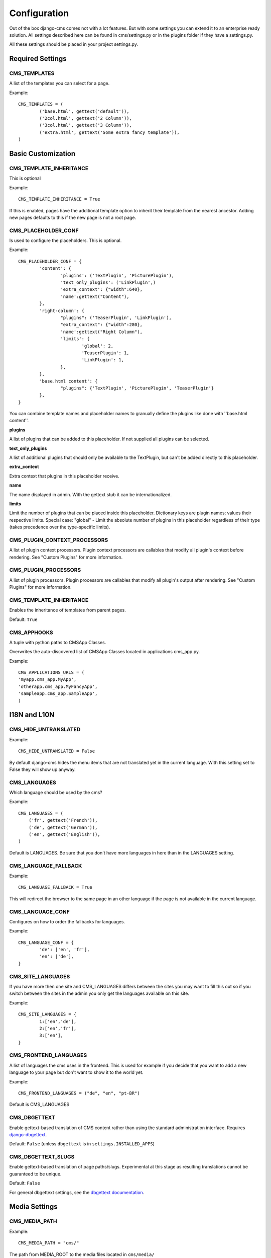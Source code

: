#############
Configuration
#############

Out of the box django-cms comes not with a lot features. But with some
settings you can extend it to an enterprise ready solution. All settings
described here can be found in cms/settings.py or in the plugins folder if
they have a settings.py.

All these settings should be placed in your project settings.py.


Required Settings
=================

CMS_TEMPLATES
--------------

A list of the templates you can select for a page.

Example::

	CMS_TEMPLATES = (
		('base.html', gettext('default')),
		('2col.html', gettext('2 Column')),
		('3col.html', gettext('3 Column')),
		('extra.html', gettext('Some extra fancy template')),
	)
	

Basic Customization
===================

CMS_TEMPLATE_INHERITANCE
------------------------

This is optional

Example::

    CMS_TEMPLATE_INHERITANCE = True

If this is enabled, pages have the additional template option to inherit their
template from the nearest ancestor. Adding new pages defaults to this if the
new page is not a root page.

CMS_PLACEHOLDER_CONF
----------------------

Is used to configure the placeholders. This is optional.

Example::

	CMS_PLACEHOLDER_CONF = {
		'content': {
			'plugins': ('TextPlugin', 'PicturePlugin'),
			'text_only_plugins': ('LinkPlugin',)
			'extra_context': {"width":640},
			'name':gettext("Content"),
		},
		'right-column': {
			"plugins": ('TeaserPlugin', 'LinkPlugin'),
			"extra_context": {"width":280},
			'name':gettext("Right Column"),
			'limits': {
				'global': 2,
				'TeaserPlugin': 1,
				'LinkPlugin': 1,
			},
		},
		'base.html content': {
			"plugins": {'TextPlugin', 'PicturePlugin', 'TeaserPlugin'}
		},
	}

You can combine template names and placeholder names to granually define the
plugins like done with ''base.html content''.

**plugins**

A list of plugins that can be added to this placeholder. If not supplied all
plugins can be selected.

**text_only_plugins**

A list of additional plugins that should only be available to the TextPlugin,
but can't be added directly to this placeholder.

**extra_context**

Extra context that plugins in this placeholder receive.

**name**

The name displayed in admin. With the gettext stub it can be
internationalized.

**limits**

Limit the number of plugins that can be placed inside this placeholder.
Dictionary keys are plugin names; values their respective limits. Special
case: "global" - Limit the absolute number of plugins in this placeholder
regardless of their type (takes precedence over the type-specific limits).


CMS_PLUGIN_CONTEXT_PROCESSORS
-----------------------------

A list of plugin context processors. Plugin context processors are callables
that modify all plugin's context before rendering. See "Custom Plugins" for
more information.


CMS_PLUGIN_PROCESSORS
---------------------

A list of plugin processors. Plugin processors are callables that modify all
plugin's output after rendering. See "Custom Plugins" for more information.


CMS_TEMPLATE_INHERITANCE
------------------------

Enables the inheritance of templates from parent pages.

Default: ``True``


CMS_APPHOOKS
------------

A tuple with python paths to CMSApp Classes.

Overwrites the auto-discovered list of CMSApp Classes located in applications
cms_app.py.


Example::

	CMS_APPLICATIONS_URLS = (
    	'myapp.cms_app.MyApp',
    	'otherapp.cms_app.MyFancyApp',
    	'sampleapp.cms_app.SampleApp',
	)



I18N and L10N
=============

CMS_HIDE_UNTRANSLATED
-----------------------

Example::

	CMS_HIDE_UNTRANSLATED = False

By default django-cms hides the menu items that are not translated yet in the
current language. With this setting set to False they will show up anyway.

CMS_LANGUAGES
--------------

Which language should be used by the cms?

Example::

	CMS_LANGUAGES = (
	    ('fr', gettext('French')),
	    ('de', gettext('German')),
	    ('en', gettext('English')),
	)

Default is LANGUAGES. Be sure that you don't have more languages in here than
in the LANGUAGES setting.


CMS_LANGUAGE_FALLBACK
-----------------------

Example::

	CMS_LANGUAGE_FALLBACK = True

This will redirect the browser to the same page in an other language if the
page is not available in the current language.



CMS_LANGUAGE_CONF
-----------------

Configures on how to order the fallbacks for languages.

Example::

	CMS_LANGUAGE_CONF = {
		'de': ['en', 'fr'],
		'en': ['de'],
	}

CMS_SITE_LANGUAGES
------------------

If you have more then one site and CMS_LANGUAGES differs between the sites you
may want to fill this out so if you switch between the sites in the admin you
only get the languages available on this site.

Example::

	CMS_SITE_LANGUAGES = {
		1:['en','de'],
		2:['en','fr'],
		3:['en'],
	}


CMS_FRONTEND_LANGUAGES
----------------------

A list of languages the cms uses in the frontend. This is used for example if
you decide that you want to add a new language to your page but don't want to
show it to the world yet.

Example::

	CMS_FRONTEND_LANGUAGES = ("de", "en", "pt-BR")

Default is CMS_LANGUAGES


CMS_DBGETTEXT
-------------

Enable gettext-based translation of CMS content rather than using the standard
administration interface. Requires `django-dbgettext
<http://http://bitbucket.org/drmeers/django-dbgettext>`_.

Default: ``False`` (unless ``dbgettext`` is in ``settings.INSTALLED_APPS``)

CMS_DBGETTEXT_SLUGS
-------------------

Enable gettext-based translation of page paths/slugs. Experimental at this
stage as resulting translations cannot be guaranteed to be unique.

Default: ``False``

For general dbgettext settings, see the `dbgettext documentation
<http://bitbucket.org/drmeers/django-dbgettext/src/tip/docs>`_.


Media Settings
==============


CMS_MEDIA_PATH
--------------

Example::

	CMS_MEDIA_PATH = "cms/"

The path from MEDIA_ROOT to the media files located in ``cms/media/``

default: ``cms/``

CMS_MEDIA_ROOT
--------------

Example::

	CMS_MEDIA_ROOT = "settings.MEDIA_ROOT + "/cms/"

The path to the media root of the cms media files.

Default: ``settings.MEDIA_ROOT + CMS_MEDIA_PATH``

CMS_MEDIA_URL
-------------

Example::

	CMS_MEDIA_URL = "/media/cms/"

The location of the media files that are located in cms/media/cms/

default: ``MEDIA_URL + CMS_MEDIA_PATH``

CMS_PAGE_MEDIA_PATH
-------------------

By default the cms creates a folder in called 'cms_page_media' in your static
files folder where all uploaded media files are stored. The media files are
stored in subfolders numbered with the id of the page.

Example::

	CMS_PAGE_MEDIA_PATH = 'cms_page_media/'
	
	
URLs
====

CMS_URL_OVERWRITE
-------------------

Example::

	CMS_URL_OVERWRITE = True

This adds a new field "url overwrite" in your in the advanced-settings tab of
the page. With this field you can overwrite the whole relative url of the
page.


CMS_MENU_TITLE_OVERWRITE
---------------------------

Example::

	CMS_MENU_TITLE_OVERWRITE = True

This adds a new field "menu title" besides the title field.

With this field you can overwrite the title that is displayed in the menu.

To access the menu title in the template use::

	{{ page.get_menu_title }}

CMS_REDIRECTS
--------------

Example::

	CMS_REDIRECTS = True

This adds a new field "redirect" to the advanced-settings tab of the page

You can enter a url and if someone visits this page he gets redirected to this
url.

Note: Don't use this too much. There is django.contrib.redirect for this
purpose


CMS_FLAT_URLS
---------------

Example::

	CMS_FLAT_URLS = True

If this is enabled the slugs are not nested in the urls.

So a page with slug "world" will have an url "/world" even it is a child of
the page "hello" If disabled the page would have an url: "/hello/world/"


CMS_UNIQUE_SLUGS
------------------

Example::

	CMS_UNIQUE_SLUGS = True

Defines if the slugs should be unique over all sites and languages. This
setting is changed automatically according to other settings.

Do not set it in your settings.py if you don't know what you are doing.

CMS_SOFTROOT
-------------

Example::

	CMS_SOFTROOT = True

This adds a new field "softroot" to you advanced-settings tab in the page. If
a page is marked as softroot the menu will only display the items till the
softroot.

If you have a huge site you can partition the menu with this.


Advanced Settings
=================


CMS_PERMISSION
--------------

Example::

	CMS_PERMISSION = True

If this is enabled you get 3 new models in Admin:

- Pages global permissions
- User groups - page
- Users - page

In the edit-view of the pages you can now assign users to pages and grant them
permissions. In the global permissions you can set the permissions for users
globally.

If a user has the right to create new users he can now do so in the "Users -
page". But he will only see the users he created. The users he created also
can only have the rights he already has. So if he has only the right to edit a
certain page all users he created also only can edit this page. Naturally he
can even more limit the rights of the users he creates.

CMS_MODERATOR
--------------

Example::

	CMS_MODERATOR = True

If set to true gives you a new column "moderation" in the tree view.

You can select to moderate pages or whole trees. If a page is under moderation
you will receive an email if somebody changes a page and you will be asked to
approve the changes. Only after you approved the changes they will be updated
on the live site. If you change a page you moderate yourself you will need to
approve it anyway. This allows you change a lot of pages for a new version of
the site and can go live with all the changes on the same time.


CMS_SHOW_START_DATE & CMS_SHOW_END_DATE
----------------------------------------------

Example::

	CMS_SHOW_END_DATE = True
	CMS_SHOW_START_DATE = True

This adds 2 new date-time fields in the advanced-settings tab of the page.
With this option you can limit the time a page is published.

CMS_SEO_FIELDS
----------------

Example::

	CMS_SEO_FIELDS = True

This adds a new Fieldset "SEO Fields" in the page admin. You can set there the
Page Title, Meta Keywords and the Meta Description

To access the fields in the template use::

	{% load cms_tags %}
	<head>
		<title>{% page_attribute page_title %}</title>
		<meta name="description" content="{% page_attribute meta_description %}"/>
		<meta name="keywords" content="{% page_attribute meta_keywords %}"/>
		...
		...
	</head>

CMS_CONTENT_CACHE_DURATION
--------------------------

Example::

	CMS_CONTENT_CACHE_DURATION = 60

Defines how long page content should be cached, including navigation and admin
menu.

Default is 60

CMS_CACHE_PREFIX
----------------

The CMS will prepend the value associated with this key to every cache access (set and get).
This is useful when you have several Django-CMS installations, and that you don't want them
to share cache objects.

Example::
	CMS_CACHE_PREFIX = 'my_awesome_prefix'

Default is None

